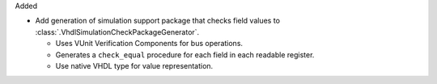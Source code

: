 Added

* Add generation of simulation support package that checks field values to
  :class:`.VhdlSimulationCheckPackageGenerator`.

  * Uses VUnit Verification Components for bus operations.

  * Generates a ``check_equal`` procedure for each field in each readable register.

  * Use native VHDL type for value representation.
